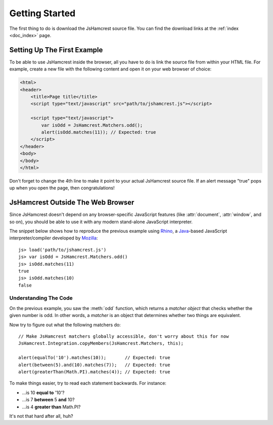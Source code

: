 Getting Started
===============

The first thing to do is download the JsHamcrest source file. You can find the
download links at the :ref:`index <doc_index>` page.


Setting Up The First Example
----------------------------

To be able to use JsHamcrest inside the browser, all you have to do is link the
source file from within your HTML file. For example, create a new file with the
following content and open it on your web browser of choice:

.. code-block:: html

    <html>
    <header>
        <title>Page title</title>
        <script type="text/javascript" src="path/to/jshamcrest.js"></script>

        <script type="text/javascript">
            var isOdd = JsHamcrest.Matchers.odd();
            alert(isOdd.matches(11)); // Expected: true
        </script>
    </header>
    <body>
    </body>
    </html>


Don't forget to change the 4th line to make it point to your actual JsHamcrest
source file. If an alert message "true" pops up when you open the page, then
congratulations!


JsHamcrest Outside The Web Browser
----------------------------------

Since JsHamcrest doesn't depend on any browser-specific JavaScript features
(like :attr:`document`, :attr:`window`, and so on), you should be able to use
it with any modern stand-alone JavaScript interpreter.

The snippet below shows how to reproduce the previous example using `Rhino`_,
a `Java`_-based JavaScript interpreter/compiler developed by `Mozilla`_::

    js> load('path/to/jshamcrest.js')
    js> var isOdd = JsHamcrest.Matchers.odd()
    js> isOdd.matches(11)
    true
    js> isOdd.matches(10)
    false


Understanding The Code
``````````````````````

On the previous example, you saw the :meth:`odd` function, which returns a
*matcher object* that checks whether the given number is odd. In other words,
a *matcher* is an object that determines whether two things are equivalent.

Now try to figure out what the following matchers do::

    // Make JsHamcrest matchers globally accessible, don't worry about this for now
    JsHamcrest.Integration.copyMembers(JsHamcrest.Matchers, this);

    alert(equalTo('10').matches(10));       // Expected: true
    alert(between(5).and(10).matches(7));   // Expected: true
    alert(greaterThan(Math.PI).matches(4)); // Expected: true


To make things easier, try to read each statement backwards. For instance:

* ...is 10 **equal to** '10'?
* ...is 7 **between** 5 **and** 10?
* ...is 4 **greater than** Math.PI?


It's not that hard after all, huh?

.. seealso::
   :mod:`JsHamcrest.Matchers` namespace for the complete list of matchers.


.. _Rhino: http://www.mozilla.org/rhino/
.. _Java: http://java.sun.com/
.. _Mozilla: http://www.mozilla.org/

